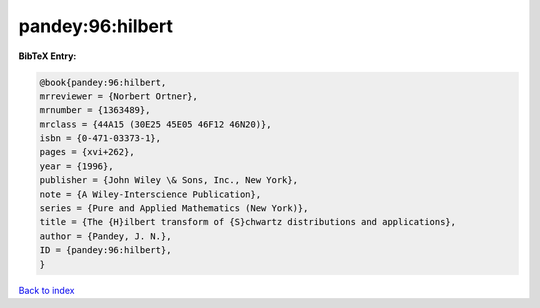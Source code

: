 pandey:96:hilbert
=================

.. :cite:t:`pandey:96:hilbert`

.. bibliography:: ../../All.bib

**BibTeX Entry:**

.. code-block:: bibtex

   @book{pandey:96:hilbert,
   mrreviewer = {Norbert Ortner},
   mrnumber = {1363489},
   mrclass = {44A15 (30E25 45E05 46F12 46N20)},
   isbn = {0-471-03373-1},
   pages = {xvi+262},
   year = {1996},
   publisher = {John Wiley \& Sons, Inc., New York},
   note = {A Wiley-Interscience Publication},
   series = {Pure and Applied Mathematics (New York)},
   title = {The {H}ilbert transform of {S}chwartz distributions and applications},
   author = {Pandey, J. N.},
   ID = {pandey:96:hilbert},
   }

`Back to index <../index>`_
